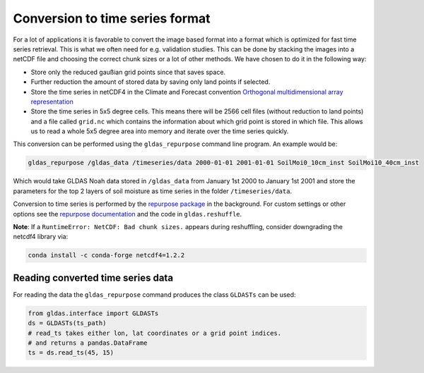 Conversion to time series format
================================

For a lot of applications it is favorable to convert the image based format into
a format which is optimized for fast time series retrieval. This is what we
often need for e.g. validation studies. This can be done by stacking the images
into a netCDF file and choosing the correct chunk sizes or a lot of other
methods. We have chosen to do it in the following way:

- Store only the reduced gaußian grid points since that saves space.
- Further reduction the amount of stored data by saving only land points if selected.
- Store the time series in netCDF4 in the Climate and Forecast convention
  `Orthogonal multidimensional array representation
  <http://cfconventions.org/cf-conventions/v1.6.0/cf-conventions.html#_orthogonal_multidimensional_array_representation>`_
- Store the time series in 5x5 degree cells. This means there will be 2566 cell
  files (without reduction to land points) and a file called ``grid.nc``
  which contains the information about which grid point is stored in which file.
  This allows us to read a whole 5x5 degree area into memory and iterate over the time series quickly.


This conversion can be performed using the ``gldas_repurpose`` command line
program. An example would be:

.. code-block:: shell

   gldas_repurpose /gldas_data /timeseries/data 2000-01-01 2001-01-01 SoilMoi0_10cm_inst SoilMoi10_40cm_inst

Which would take GLDAS Noah data stored in ``/gldas_data`` from January 1st
2000 to January 1st 2001 and store the parameters for the top 2 layers of soil moisture as time
series in the folder ``/timeseries/data``.

Conversion to time series is performed by the `repurpose package
<https://github.com/TUW-GEO/repurpose>`_ in the background. For custom settings
or other options see the `repurpose documentation
<http://repurpose.readthedocs.io/en/latest/>`_ and the code in
``gldas.reshuffle``.

**Note**: If a ``RuntimeError: NetCDF: Bad chunk sizes.`` appears during reshuffling, consider downgrading the
netcdf4 library via:

.. code-block:: shell

  conda install -c conda-forge netcdf4=1.2.2

Reading converted time series data
----------------------------------

For reading the data the ``gldas_repurpose`` command produces the class
``GLDASTs`` can be used:

.. code-block:: python

    from gldas.interface import GLDASTs
    ds = GLDASTs(ts_path)
    # read_ts takes either lon, lat coordinates or a grid point indices.
    # and returns a pandas.DataFrame
    ts = ds.read_ts(45, 15)